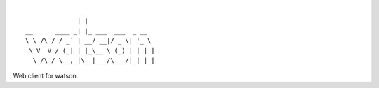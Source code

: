 ::

                   _
                  | |
    __      ____ _| |_ ___  ___  _ __
    \ \ /\ / / _` | __/ __|/ _ \| '_ \
     \ V  V / (_| | |_\__ \ (_) | | | |
      \_/\_/ \__,_|\__|___/\___/|_| |_|


Web client for watson.
